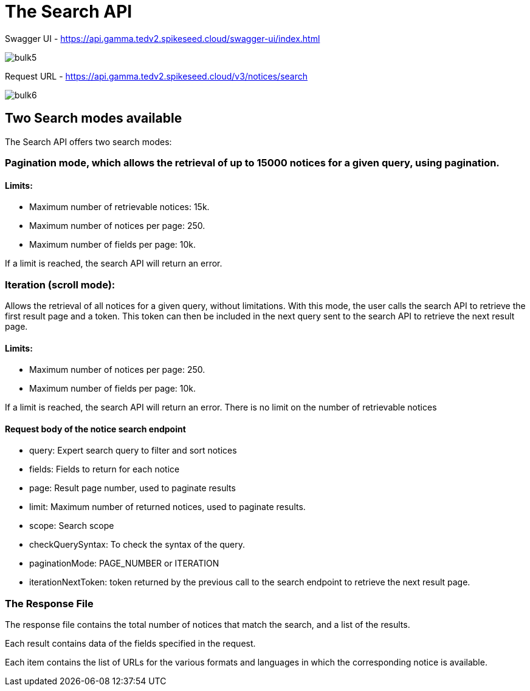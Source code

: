 :doctitle: The Search API

Swagger UI - https://api.gamma.tedv2.spikeseed.cloud/swagger-ui/index.html

image::../images/bulk5.png[]

Request URL - https://api.gamma.tedv2.spikeseed.cloud/v3/notices/search


image::../images/bulk6.png[]

== Two Search modes available

The Search API offers two search modes:

=== Pagination mode, which allows the retrieval of up to 15000 notices for a given query, using pagination.

==== Limits:
* Maximum number of retrievable notices: 15k.
* Maximum number of notices per page: 250.
* Maximum number of fields per page: 10k.

If a limit is reached, the search API will return an error.

=== Iteration (scroll mode):

Allows the retrieval of all notices for a given query, without limitations. With this mode, the user calls the search API to retrieve the first result page and a token. This token can then be included in the next query sent to the search API to retrieve the next result page.


==== Limits:
* Maximum number of notices per page: 250.
* Maximum number of fields per page: 10k.

If a limit is reached, the search API will return an error. There is no limit on the number of retrievable notices

==== Request body of the notice search endpoint
* query: Expert search query to filter and sort notices
* fields: Fields to return for each notice
* page: Result page number, used to paginate results
* limit: Maximum number of returned notices, used to paginate results.
* scope: Search scope
* checkQuerySyntax: To check the syntax of the query.
* paginationMode: PAGE_NUMBER or ITERATION
* iterationNextToken: token returned by the previous call to the search endpoint to retrieve the next result page.

=== The Response File

The response file contains the total number of notices that match the search, and a list of the results.

Each result contains data of the fields specified in the request.

Each item contains the list of URLs for the various formats and languages in which the corresponding notice is available.




